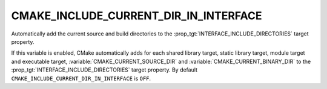 CMAKE_INCLUDE_CURRENT_DIR_IN_INTERFACE
--------------------------------------

Automatically add the current source and build directories to the
:prop_tgt:`INTERFACE_INCLUDE_DIRECTORIES` target property.

If this variable is enabled, CMake automatically adds for each shared
library target, static library target, module target and executable
target, :variable:`CMAKE_CURRENT_SOURCE_DIR` and
:variable:`CMAKE_CURRENT_BINARY_DIR` to
the :prop_tgt:`INTERFACE_INCLUDE_DIRECTORIES` target property.  By default
``CMAKE_INCLUDE_CURRENT_DIR_IN_INTERFACE`` is ``OFF``.
